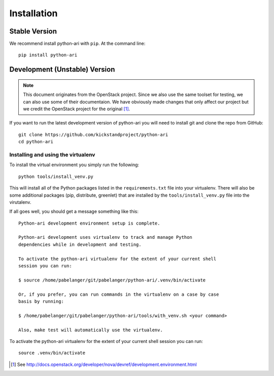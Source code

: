 .. _installation:

Installation
============

Stable Version
--------------

We recommend install python-ari with ``pip``. At the command line::

    pip install python-ari

Development (Unstable) Version
------------------------------

.. note::

    This document originates from the OpenStack project. Since we also use the
    same toolset for testing, we can also use some of their documentaion. We
    have obviously made changes that only affect our project but we credit the
    OpenStack project for the original [#f1]_.

If you want to run the latest development version of python-ari you will need
to install git and clone the repo from GitHub::

    git clone https://github.com/kickstandproject/python-ari
    cd python-ari

Installing and using the virtualenv
^^^^^^^^^^^^^^^^^^^^^^^^^^^^^^^^^^^

To install the virtual environment you simply run the following::

    python tools/install_venv.py

This will install all of the Python packages listed in the
``requirements.txt`` file into your virtualenv. There will also be some
additional packages (pip, distribute, greenlet) that are installed by the
``tools/install_venv.py`` file into the virutalenv.

If all goes well, you should get a message something like this::

    Python-ari development environment setup is complete.

    Python-ari development uses virtualenv to track and manage Python
    dependencies while in development and testing.

    To activate the python-ari virtualenv for the extent of your current shell
    session you can run:

    $ source /home/pabelanger/git/pabelanger/python-ari/.venv/bin/activate

    Or, if you prefer, you can run commands in the virtualenv on a case by case
    basis by running:

    $ /home/pabelanger/git/pabelanger/python-ari/tools/with_venv.sh <your command>

    Also, make test will automatically use the virtualenv.

To activate the python-ari virtualenv for the extent of your current shell session you can run::

    source .venv/bin/activate

.. [#f1] See http://docs.openstack.org/developer/nova/devref/development.environment.html
